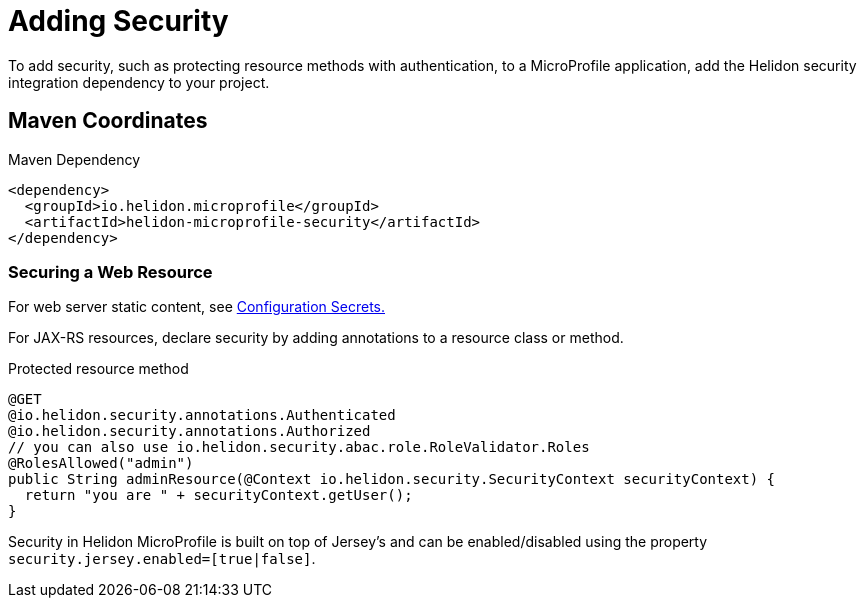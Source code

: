 ///////////////////////////////////////////////////////////////////////////////

    Copyright (c) 2018, 2020 Oracle and/or its affiliates. All rights reserved.

    Licensed under the Apache License, Version 2.0 (the "License");
    you may not use this file except in compliance with the License.
    You may obtain a copy of the License at

        http://www.apache.org/licenses/LICENSE-2.0

    Unless required by applicable law or agreed to in writing, software
    distributed under the License is distributed on an "AS IS" BASIS,
    WITHOUT WARRANTIES OR CONDITIONS OF ANY KIND, either express or implied.
    See the License for the specific language governing permissions and
    limitations under the License.

///////////////////////////////////////////////////////////////////////////////

= Adding Security
:description: Helidon MicroProfile security
:keywords: helidon, microprofile, micro-profile

To add security, such as protecting
resource methods with authentication, to a MicroProfile application, add the Helidon
 security integration dependency to your project.

== Maven Coordinates

[source,xml]
.Maven Dependency
----
<dependency>
  <groupId>io.helidon.microprofile</groupId>
  <artifactId>helidon-microprofile-security</artifactId>
</dependency>
----

=== Securing a Web Resource

For web server static content, see 
<<microprofile/06_configuration.adoc,Configuration Secrets.>>

For JAX-RS resources, declare security by adding annotations to a resource class or
 method. 

[source,java]
.Protected resource method
----
@GET
@io.helidon.security.annotations.Authenticated
@io.helidon.security.annotations.Authorized
// you can also use io.helidon.security.abac.role.RoleValidator.Roles
@RolesAllowed("admin")
public String adminResource(@Context io.helidon.security.SecurityContext securityContext) {
  return "you are " + securityContext.getUser();
}
----

Security in Helidon MicroProfile is built on top of Jersey's and can be enabled/disabled
using the property `security.jersey.enabled=[true|false]`.
